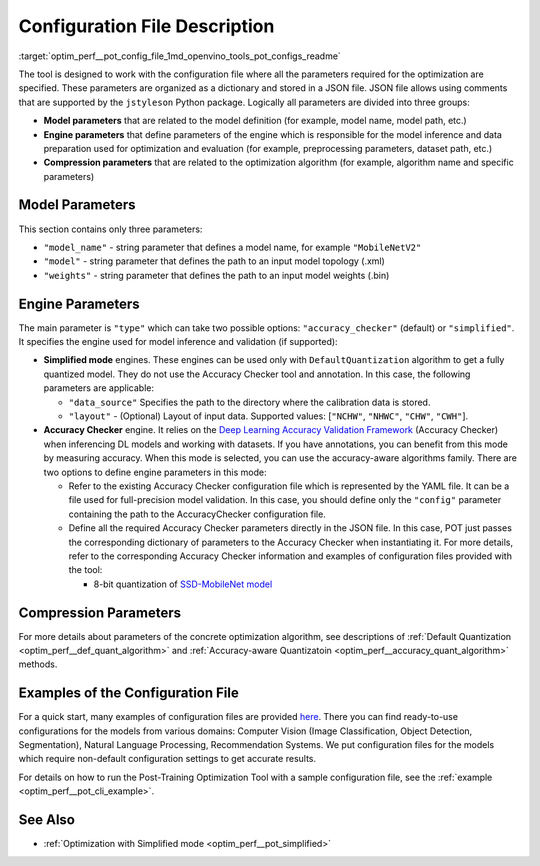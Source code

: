 .. index:: pair: page; Configuration File Description
.. _optim_perf__pot_config_file:

.. meta::
   :description: Post-training Optimization Tool requires a configuration JSON 
                 file that stores three groups of parameters for optimization: 
                 model, engine, and compression. 
   :keywords: Post-training Optimization Tool, Post-training Optimization Tool 
              Command-line API, POT, POT CLI API, quantizing models, configuration, 
              configuration file, quantization, model quantization, 8-bit quantization, 
              model parameters, engine parameters, compression parameters, DefaultQuantization,
              default quantization, DefaultQuantization algorithm, accuracy checker,
              Deep Learning Accuracy Validation Framework

Configuration File Description
==============================

:target:`optim_perf__pot_config_file_1md_openvino_tools_pot_configs_readme` 

The tool is designed to work with the configuration file where all the 
parameters required for the optimization are specified. These parameters are 
organized as a dictionary and stored in a JSON file. JSON file allows using 
comments that are supported by the ``jstyleson`` Python package. Logically 
all parameters are divided into three groups:

* **Model parameters** that are related to the model definition (for example, 
  model name, model path, etc.)

* **Engine parameters** that define parameters of the engine which is 
  responsible for the model inference and data preparation used for 
  optimization and evaluation (for example, preprocessing parameters, dataset path, etc.)

* **Compression parameters** that are related to the optimization algorithm 
  (for example, algorithm name and specific parameters)

Model Parameters
~~~~~~~~~~~~~~~~

.. ref-code-block:: cpp

   "model": {
           "model_name": "model_name",
           "model": "<MODEL_PATH>",
           "weights": "<PATH_TO_WEIGHTS>"
       }

This section contains only three parameters:

* ``"model_name"`` - string parameter that defines a model name, for 
  example ``"MobileNetV2"``

* ``"model"`` - string parameter that defines the path to an input model 
  topology (.xml)

* ``"weights"`` - string parameter that defines the path to an input model 
  weights (.bin)

Engine Parameters
~~~~~~~~~~~~~~~~~

.. ref-code-block:: cpp

   "engine": {
           "type": "accuracy_checker",
           "config": "./configs/examples/accuracy_checker/mobilenet_v2.yaml"
       }

The main parameter is ``"type"`` which can take two possible options: 
``"accuracy_checker"`` (default) or ``"simplified"``. It specifies the engine 
used for model inference and validation (if supported):

* **Simplified mode** engines. These engines can be used only with 
  ``DefaultQuantization`` algorithm to get a fully quantized model. They do not 
  use the Accuracy Checker tool and annotation. In this case, the following 
  parameters are applicable:

  * ``"data_source"`` Specifies the path to the directory​ where the 
    calibration data is stored.

  * ``"layout"`` - (Optional) Layout of input data. Supported values: 
    [``"NCHW"``, ``"NHWC"``, ``"CHW"``, ``"CWH"``]​.

* **Accuracy Checker** engine. It relies on the 
  `Deep Learning Accuracy Validation Framework <https://github.com/openvinotoolkit/open_model_zoo/blob/master/tools/accuracy_checker/README.md>`__ 
  (Accuracy Checker) when inferencing DL models and 
  working with datasets. If you have annotations, you can benefit from this 
  mode by measuring accuracy. When this mode is selected, you can use the 
  accuracy-aware algorithms family. There are two options to define engine 
  parameters in this mode:

  * Refer to the existing Accuracy Checker configuration file which is 
    represented by the YAML file. It can be a file used for full-precision 
    model validation. In this case, you should define only the ``"config"`` 
    parameter containing the path to the AccuracyChecker configuration file.

  * Define all the required Accuracy Checker parameters directly in the 
    JSON file. In this case, POT just passes the corresponding dictionary of 
    parameters to the Accuracy Checker when instantiating it. For more details, 
    refer to the corresponding Accuracy Checker information and examples of 
    configuration files provided with the tool:

    * 8-bit quantization of `SSD-MobileNet model <https://github.com/openvinotoolkit/openvino/blob/master/tools/pot/configs/examples/quantization/object_detection/ssd_mobilenetv1_int8.json>`__

Compression Parameters
~~~~~~~~~~~~~~~~~~~~~~

For more details about parameters of the concrete optimization algorithm, see 
descriptions of :ref:`Default Quantization <optim_perf__def_quant_algorithm>` 
and :ref:`Accuracy-aware Quantizatoin <optim_perf__accuracy_quant_algorithm>` 
methods.

Examples of the Configuration File
~~~~~~~~~~~~~~~~~~~~~~~~~~~~~~~~~~

For a quick start, many examples of configuration files are provided 
`here <https://github.com/openvinotoolkit/openvino/blob/master/tools/pot/configs/examples>`__. There you can find ready-to-use configurations for the models from various domains: Computer Vision (Image Classification, Object Detection, Segmentation), Natural Language Processing, Recommendation Systems. We put configuration files for the models which require non-default configuration settings to get accurate results.

For details on how to run the Post-Training Optimization Tool with a sample configuration file, see the :ref:`example <optim_perf__pot_cli_example>`.

See Also
~~~~~~~~

* :ref:`Optimization with Simplified mode <optim_perf__pot_simplified>`
